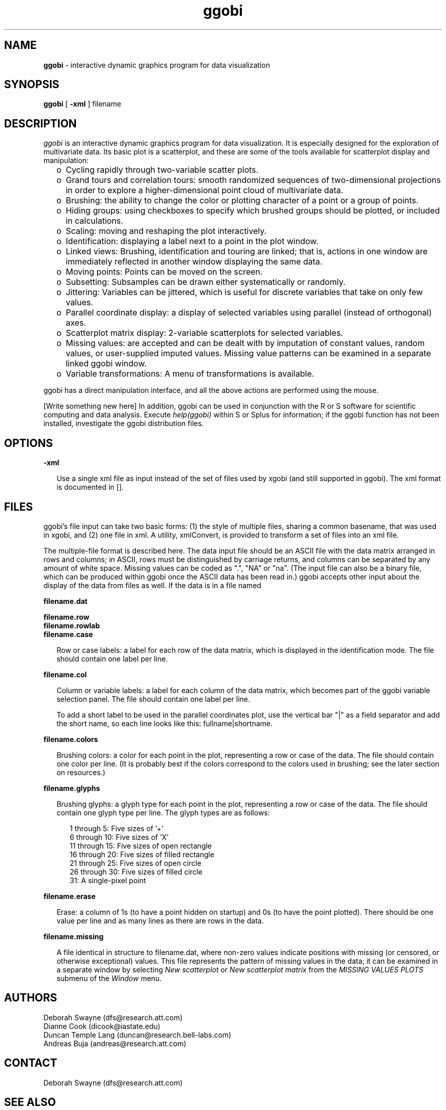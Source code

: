 .TH ggobi 1 "30 September 2000"
.SH NAME
.B ggobi 
\- interactive dynamic graphics program for data visualization

.SH SYNOPSIS
.B ggobi
[
.B \-xml
]
filename

.SH DESCRIPTION
.I ggobi
is an interactive dynamic graphics program for data
visualization.  It is especially designed for the exploration of
multivariate data.  Its basic plot is a scatterplot, and these
are some of the tools available for scatterplot display and
manipulation:
.RS .25i
.IP o 2
Cycling rapidly through two-variable scatter plots.
.IP o 2
Grand tours and correlation tours: smooth randomized sequences of
two-dimensional projections in order to explore a higher-dimensional
point cloud of multivariate data. 
''' Projections can be manually
''' controlled and optimized with projection pursuit.
.IP o 2
Brushing: the ability to change the color or plotting
character of a point or a group of points.
.IP o 2
Hiding groups:  using checkboxes to specify which brushed
groups should be plotted, or included in calculations.
.IP o 2
Scaling: moving and reshaping the plot interactively.
.IP o 2
Identification: displaying a label next to a point in the plot window.
.IP o 2
Linked views: Brushing, identification and touring are linked;
that is, actions in one window are immediately reflected in
another window displaying the same data.
.IP o 2
Moving points:  Points can be moved on the screen.
''' In higher-dimensional views, the motion is interpreted as
''' taking place in some plane parallel to the screen.
.IP o 2
Subsetting: Subsamples can be drawn either systematically or randomly.
.IP o 2
Jittering: Variables can be jittered, which is useful for discrete
variables that take on only few values.
.IP o 2
Parallel coordinate display: a display of selected variables
using parallel (instead of orthogonal) axes.
.IP o 2
Scatterplot matrix display: 2-variable scatterplots
for selected variables.
.IP o 2
Missing values: are accepted and can be dealt with by imputation of
constant values, random values, or user-supplied imputed values.
Missing value patterns can be examined in a separate linked ggobi
window.
.IP o 2
Variable transformations: A menu of transformations 
is available.

''' .IP o 2
''' Smooths: Smooth curves can be drawn through point clouds.
''' .IP o 2
''' Case label list: shown in a separate window, linked to the main
''' window for labeling points.
''' .IP o 2
''' Postscript plotting: The contents of the plot windows can be written
''' out to postscript files for high-quality plotting.
''' .IP o 2
''' Line editing: Any pair of points can be connected with a line segment.
.RE

ggobi has a direct manipulation interface, and all the above actions
are performed using the mouse.

[Write something new here]
In addition, ggobi can be used in conjunction with the R or S
software for scientific computing and data analysis.  Execute
.IR help(ggobi)
within S or Splus for information; if the ggobi function
has not been installed, investigate the ggobi distribution files.

.SH OPTIONS

.B \-xml
.LP
.RS .25i
Use a single xml file as input instead of the set of files
used by xgobi (and still supported in ggobi).   The xml format
is documented in [].
.RE

.SH FILES
ggobi's file input can take two basic forms:  (1) the style
of multiple files, sharing a common basename, that was used
in xgobi, and (2) one file in xml.  A utility, xmlConvert,
is provided to transform a set of files into an xml file.

The multiple-file format is described here.  The data input file
should be an ASCII file with the data matrix arranged in rows and
columns; in ASCII, rows must be distinguished by carriage
returns, and columns can be separated by any amount of white
space.  Missing values can be coded as ".", "NA" or "na".  (The
input file can also be a binary file, which can be produced
within ggobi once the ASCII data has been read in.) ggobi accepts
other input about the display of the data from files as well.  If
the data is in a file named

.nf
.B filename.dat
.fi

.nf
.B filename.row
.B filename.rowlab
.B filename.case
.fi
.RS .25i

Row or case labels: a label for each row of the data matrix, which is
displayed in the identification mode.  The file should contain one
label per line.

.RE

.nf
.B filename.col
.fi
.RS .25i

Column or variable labels: a label for each column of the data matrix,
which becomes part of the ggobi variable selection panel.  The file
should contain one label per line. 

To add a short label to be used in the parallel coordinates plot, use
the vertical bar "|" as a field separator and add the short name, so
each line looks like this:  fullname|shortname.
.RE

.nf
.B filename.colors
.fi
.RS .25i

Brushing colors: a color for each point in the plot, representing a
row or case of the data.  The file should contain one color per line.
(It is probably best if the colors correspond to the colors used in
brushing; see the later section on resources.)
.RE

.nf
.B filename.glyphs
.fi
.RS .25i

Brushing glyphs: a glyph type for each point in the plot, representing
a row or case of the data.  The file should contain one glyph type per
line.  The glyph types are as follows:
.RS .25i

.nf
1 through 5: Five sizes of '+'
6 through 10: Five sizes of 'X'
11 through 15: Five sizes of open rectangle
16 through 20: Five sizes of filled rectangle
21 through 25: Five sizes of open circle
26 through 30: Five sizes of filled circle
31: A single-pixel point
.fi
.RE

.RE
.nf
.B filename.erase
.fi
.RS .25i

Erase: a column of 1s (to have a point hidden on startup) and 0s (to
have the point plotted).  There should be one value per line and as
many lines as there are rows in the data.
.RE

.nf
.B filename.missing
.fi
.RS .25i

A file identical in structure to filename.dat, where non-zero values
indicate positions with missing (or censored, or otherwise
exceptional) values.  This file represents the pattern of missing
values in the data; it can be examined in a separate window by
selecting
.I New scatterplot 
or
.I New scatterplot matrix
from the
.I MISSING VALUES PLOTS
submenu of the
.I Window
menu.
.RE


.SH AUTHORS
.nf
Deborah Swayne (dfs@research.att.com)
Dianne Cook (dicook@iastate.edu)
Duncan Temple Lang (duncan@research.bell-labs.com)
Andreas Buja (andreas@research.att.com)
.fi
.SH CONTACT
Deborah Swayne (dfs@research.att.com)
.SH SEE ALSO
Sample data files are included in the ggobi distribution.

For papers and further pointers, check www.ggobi.org, and
the xgobi web site, www.research.att.com/areas/stat/xgobi.

.SH BUGS
Probably too numerous to mention, but you do the authors a favor if
you report the ones you notice.

